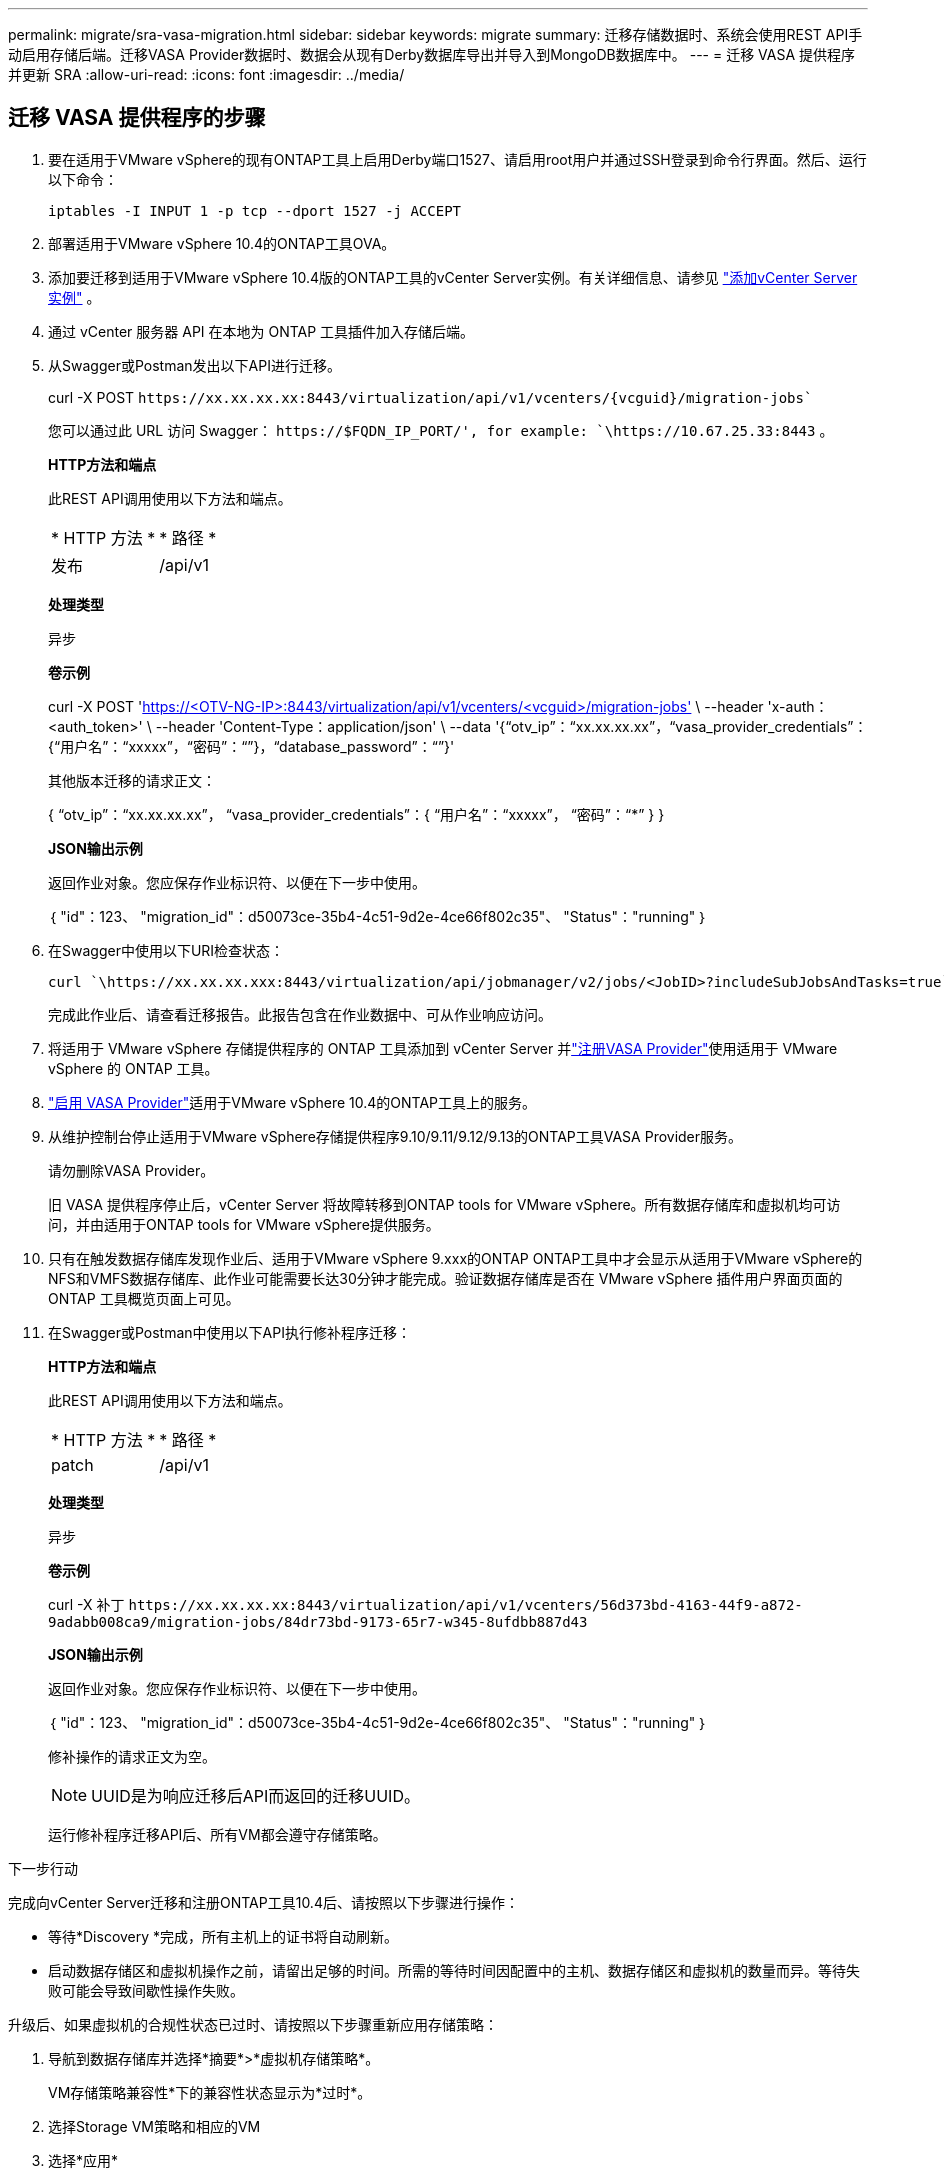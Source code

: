 ---
permalink: migrate/sra-vasa-migration.html 
sidebar: sidebar 
keywords: migrate 
summary: 迁移存储数据时、系统会使用REST API手动启用存储后端。迁移VASA Provider数据时、数据会从现有Derby数据库导出并导入到MongoDB数据库中。 
---
= 迁移 VASA 提供程序并更新 SRA
:allow-uri-read: 
:icons: font
:imagesdir: ../media/




== 迁移 VASA 提供程序的步骤

. 要在适用于VMware vSphere的现有ONTAP工具上启用Derby端口1527、请启用root用户并通过SSH登录到命令行界面。然后、运行以下命令：
+
[listing]
----
iptables -I INPUT 1 -p tcp --dport 1527 -j ACCEPT
----
. 部署适用于VMware vSphere 10.4的ONTAP工具OVA。
. 添加要迁移到适用于VMware vSphere 10.4版的ONTAP工具的vCenter Server实例。有关详细信息、请参见 link:../configure/add-vcenter.html["添加vCenter Server实例"] 。
. 通过 vCenter 服务器 API 在本地为 ONTAP 工具插件加入存储后端。
. 从Swagger或Postman发出以下API进行迁移。
+
curl -X POST  `\https://xx.xx.xx.xx:8443/virtualization/api/v1/vcenters/{vcguid}/migration-jobs``

+
您可以通过此 URL 访问 Swagger：  `\https://$FQDN_IP_PORT/', for example: `\https://10.67.25.33:8443` 。

+
[]
====
*HTTP方法和端点*

此REST API调用使用以下方法和端点。

|===


| * HTTP 方法 * | * 路径 * 


| 发布 | /api/v1 
|===
*处理类型*

异步

*卷示例*

curl -X POST 'https://<OTV-NG-IP>:8443/virtualization/api/v1/vcenters/<vcguid>/migration-jobs'[] \ --header 'x-auth：<auth_token>' \ --header 'Content-Type：application/json' \ --data '{“otv_ip”：“xx.xx.xx.xx”，“vasa_provider_credentials”：{“用户名”：“xxxxx”，“密码”：“******”}，“database_password”：“******”}'

其他版本迁移的请求正文：

{ “otv_ip”：“xx.xx.xx.xx”， “vasa_provider_credentials”：{ “用户名”：“xxxxx”， “密码”：“*******” } }

*JSON输出示例*

返回作业对象。您应保存作业标识符、以便在下一步中使用。

｛
  "id"：123、
  "migration_id"：d50073ce-35b4-4c51-9d2e-4ce66f802c35"、
  "Status"："running"
｝

====
. 在Swagger中使用以下URI检查状态：
+
[listing]
----
curl `\https://xx.xx.xx.xxx:8443/virtualization/api/jobmanager/v2/jobs/<JobID>?includeSubJobsAndTasks=true`
----
+
完成此作业后、请查看迁移报告。此报告包含在作业数据中、可从作业响应访问。

. 将适用于 VMware vSphere 存储提供程序的 ONTAP 工具添加到 vCenter Server 并link:../configure/registration-process.html["注册VASA Provider"]使用适用于 VMware vSphere 的 ONTAP 工具。
. link:../manage/enable-services.html["启用 VASA Provider"]适用于VMware vSphere 10.4的ONTAP工具上的服务。
. 从维护控制台停止适用于VMware vSphere存储提供程序9.10/9.11/9.12/9.13的ONTAP工具VASA Provider服务。
+
请勿删除VASA Provider。

+
旧 VASA 提供程序停止后，vCenter Server 将故障转移到ONTAP tools for VMware vSphere。所有数据存储库和虚拟机均可访问，并由适用于ONTAP tools for VMware vSphere提供服务。

. 只有在触发数据存储库发现作业后、适用于VMware vSphere 9.xxx的ONTAP ONTAP工具中才会显示从适用于VMware vSphere的NFS和VMFS数据存储库、此作业可能需要长达30分钟才能完成。验证数据存储库是否在 VMware vSphere 插件用户界面页面的 ONTAP 工具概览页面上可见。
. 在Swagger或Postman中使用以下API执行修补程序迁移：
+
[]
====
*HTTP方法和端点*

此REST API调用使用以下方法和端点。

|===


| * HTTP 方法 * | * 路径 * 


| patch | /api/v1 
|===
*处理类型*

异步

*卷示例*

curl -X 补丁 `\https://xx.xx.xx.xx:8443/virtualization/api/v1/vcenters/56d373bd-4163-44f9-a872-9adabb008ca9/migration-jobs/84dr73bd-9173-65r7-w345-8ufdbb887d43`

*JSON输出示例*

返回作业对象。您应保存作业标识符、以便在下一步中使用。

｛
  "id"：123、
  "migration_id"：d50073ce-35b4-4c51-9d2e-4ce66f802c35"、
  "Status"："running"
｝

修补操作的请求正文为空。


NOTE: UUID是为响应迁移后API而返回的迁移UUID。

运行修补程序迁移API后、所有VM都会遵守存储策略。

====


.下一步行动
完成向vCenter Server迁移和注册ONTAP工具10.4后、请按照以下步骤进行操作：

* 等待*Discovery *完成，所有主机上的证书将自动刷新。
* 启动数据存储区和虚拟机操作之前，请留出足够的时间。所需的等待时间因配置中的主机、数据存储区和虚拟机的数量而异。等待失败可能会导致间歇性操作失败。


升级后、如果虚拟机的合规性状态已过时、请按照以下步骤重新应用存储策略：

. 导航到数据存储库并选择*摘要*>*虚拟机存储策略*。
+
VM存储策略兼容性*下的兼容性状态显示为*过时*。

. 选择Storage VM策略和相应的VM
. 选择*应用*
+
现在，“VM storage policy Compliance”(VM存储策略合规性)下的合规状态将显示为“Compliance”(合规)。



.相关信息
* link:../concepts/rbac-learn-about.html["了解适用于VMware vSphere 10 RBAC的ONTAP工具"]
* link:../upgrade/upgrade-ontap-tools.html["从适用于VMware vSphere 10.x的ONTAP工具升级到10.4"]




== 更新存储复制适配器 (SRA) 的步骤

.开始之前
在恢复计划中，受保护站点是指虚拟机当前运行的位置，而恢复站点是指虚拟机将被恢复到的位置。SRM界面显示恢复计划的状态，其中包含有关受保护站点和恢复站点的详细信息。在恢复计划中，“*CleanupP*”和“*Reprotect*”按钮处于禁用状态，而“TEST”和“RUN”按钮保持启用状态。这表示该站点已准备好进行数据恢复。在迁移 SRA 之前，请验证一个站点处于受保护状态，另一个站点处于恢复状态。


NOTE: 如果故障转移已完成、但重新保护处于待定状态、请勿开始迁移。请确保重新保护过程已完成、然后再继续迁移。如果正在进行测试故障转移、请清理测试故障转移并开始迁移。

. 请按照以下步骤在VMware站点恢复中删除适用于VMware vSphere 9.xx的ONTAP工具SRA适配器：
+
.. 转到VMware Live Site Recovery配置管理页面
.. 转到*Storage Replication Adapter*部分。
.. 从省略号菜单中选择*重置配置*。
.. 从省略号菜单中选择*Delete*。


. 在保护站点和恢复站点上执行这些步骤。
+
.. link:../manage/enable-services.html["为VMware vSphere服务启用ONTAP工具"]
.. 按照中的步骤安装适用于VMware vSphere 10.4 SRA适配器的ONTAP工具link:../protect/configure-on-srm-appliance.html["在VMware Live Site Recovery设备上配置SRA"]。
.. 在VMware Live Site Recovery用户界面页面上，执行*Discover Arrays (发现阵列)*和*Discover Devices*(发现设备)操作，并确认这些设备在迁移前显示为。



